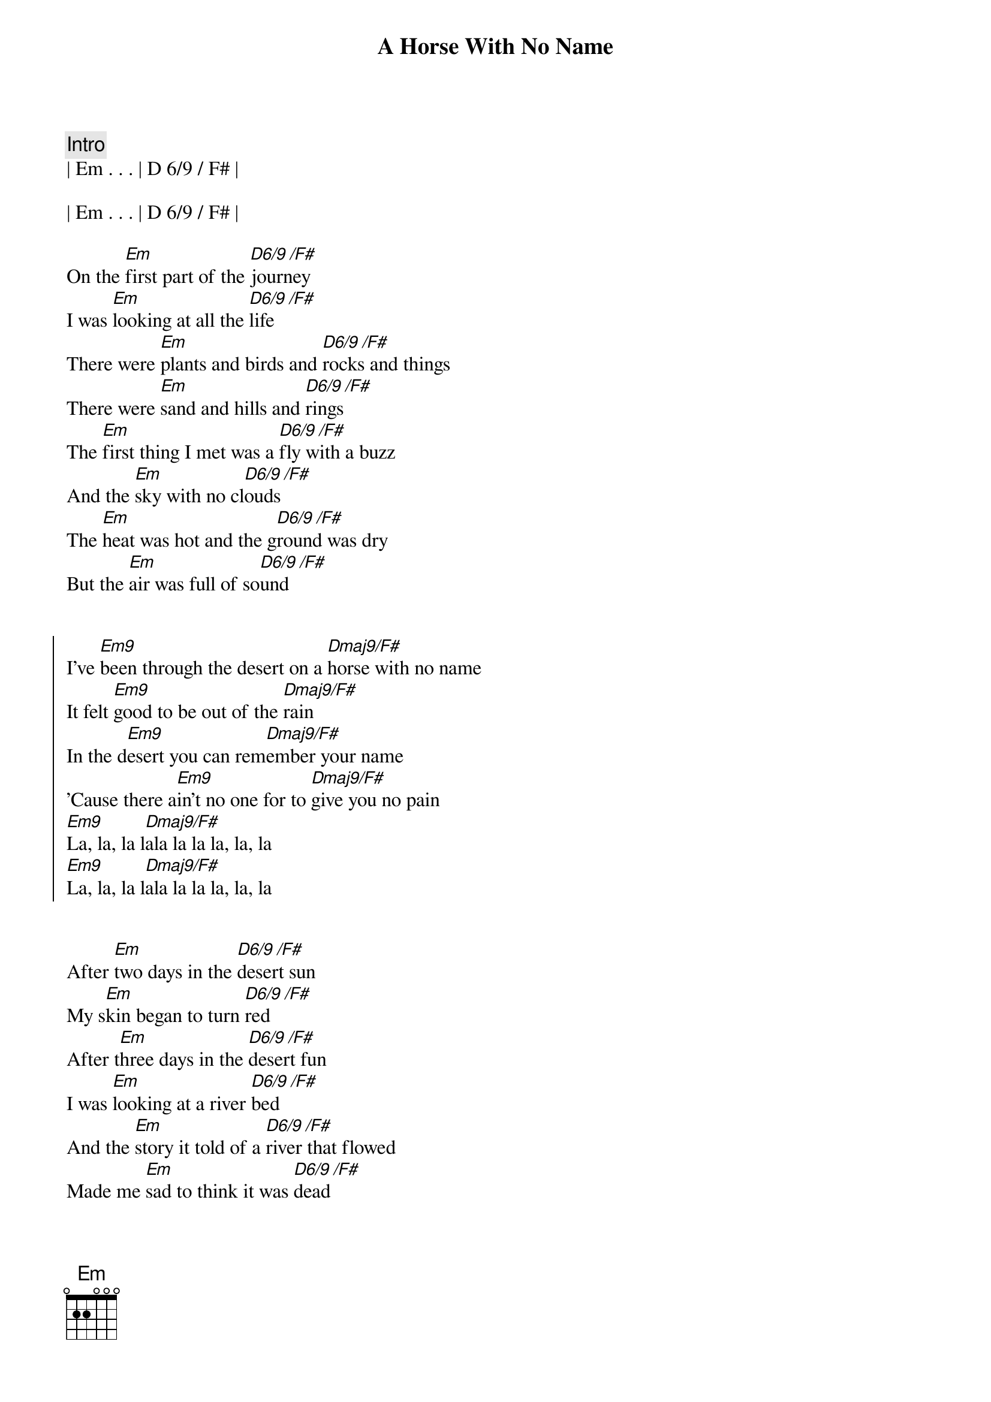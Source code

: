 {title: A Horse With No Name}
{artist: America}
{tempo: 123}
{duration: 4:12}

{c: Intro}
| Em . . . | D 6/9 / F# |

| Em . . . | D 6/9 / F# |

{start_of_verse}
On the [Em]first part of the [D6/9 /F#]journey
I was [Em]looking at all the [D6/9 /F#]life
There were [Em]plants and birds and [D6/9 /F#]rocks and things
There were [Em]sand and hills and [D6/9 /F#]rings
The [Em]first thing I met was a [D6/9 /F#]fly with a buzz
And the [Em]sky with no cl[D6/9 /F#]ouds
The [Em]heat was hot and the g[D6/9 /F#]round was dry
But the [Em]air was full of so[D6/9 /F#]und
{end_of_verse}


{start_of_chorus}
I've [Em9]been through the desert on a [Dmaj9/F#]horse with no name
It felt [Em9]good to be out of the [Dmaj9/F#]rain
In the d[Em9]esert you can rem[Dmaj9/F#]ember your name
'Cause there a[Em9]in't no one for to [Dmaj9/F#]give you no pain
[Em9]La, la, la l[Dmaj9/F#]ala la la la, la, la
[Em9]La, la, la l[Dmaj9/F#]ala la la la, la, la
{end_of_chorus}


{start_of_verse}
After [Em]two days in the [D6/9 /F#]desert sun
My s[Em]kin began to turn [D6/9 /F#]red
After t[Em]hree days in the [D6/9 /F#]desert fun
I was [Em]looking at a river [D6/9 /F#]bed
And the [Em]story it told of a [D6/9 /F#]river that flowed
Made me [Em]sad to think it was [D6/9 /F#]dead
{end_of_verse}


{start_of_chorus}
You see I've [Em9]been through the desert on a [Dmaj9/F#]horse with no name
It felt g[Em9]ood to be out of the [Dmaj9/F#]rain
In the [Em9]desert you can r[Dmaj9/F#]emember your name
'Cause [Em9]there ain't no one for to [Dmaj9/F#]give you no pain
La, [Em9]la, la lala[Dmaj9/F#]la la la, la, la
La, l[Em9]a, la lala l[Dmaj9/F#]a la la, la, la
{end_of_chorus}


{start_of_verse}
After [Em]nine days I let the [D6/9 /F#]horse run free
'Cause the [Em]desert had turned to [D6/9 /F#]sea
There were [Em]plants and birds and [D6/9 /F#]rocks and things
There were [Em]sand and hills and [D6/9 /F#]rings
The [Em]ocean is a desert with its [D6/9 /F#]life underground
And a [Em]perfect disguise [D6/9 /F#]above
Under the [Em]cities lies a [D6/9 /F#]heart made of ground
But the [Em]humans will give no [D6/9 /F#]love
{end_of_verse}


{start_of_chorus}
You see, I've [Em9]been through the desert on a [Dmaj9/F#]horse with no name
It felt [Em9]good to be out of the [Dmaj9/F#]rain
In the [Em9]desert you can re[Dmaj9/F#]member your name
'Cause [Em9]there ain't no one for to [Dmaj9/F#]give you no pain
[Em9]La, la, la l[Dmaj9/F#]ala la la la, la, la
[Em9]La, la, la l[Dmaj9/F#]ala la la la, la, la
[Em9]La, la, la l[Dmaj9/F#]ala la la la, la, la
[Em9]La, la, la l[Dmaj9/F#]ala la la la, la, la
[Em9]La, la, la l[Dmaj9/F#]ala la la la, la, la
[Em9]La, la, la l[Dmaj9/F#]ala la la la, la, la
[Em9]La, la, la l[Dmaj9/F#]ala la la la, la, la
[Em9]La, la, la l[Dmaj9/F#]ala la la la, la, la
{end_of_chorus}